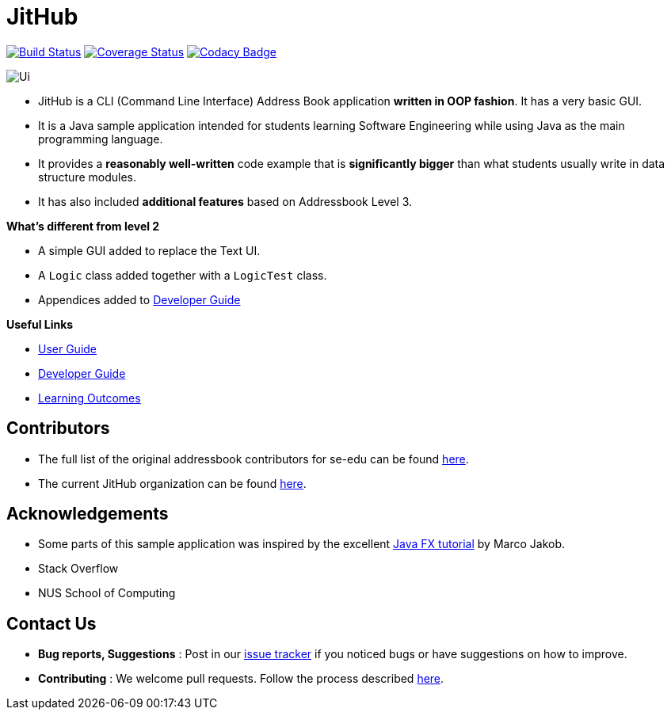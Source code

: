 = JitHub
ifdef::env-github,env-browser[:relfileprefix: docs/]
ifdef::env-github,env-browser[:imagesDir: docs/images]

https://travis-ci.org/CS2113-AY1819S1-W12-1/main[image:https://travis-ci.org/se-edu/addressbook-level3.svg?branch=master[Build Status]]
https://coveralls.io/github/CS2113-AY1819S1-W12-1/main?branch=master[image:https://coveralls.io/repos/github/CS2113-AY1819S1-W12-1/main/badge.svg?branch=master[Coverage Status]]
https://www.codacy.com/app/se-edu/addressbook-level3?utm_source=github.com&utm_medium=referral&utm_content=se-edu/addressbook-level3&utm_campaign=Badge_Grade[image:https://api.codacy.com/project/badge/Grade/d4a0954383444a8db8cb26e5f5b7302c[Codacy Badge]]

image::Ui.png[]

* JitHub is a CLI (Command Line Interface) Address Book application *written in OOP fashion*. It has a very basic GUI.
* It is a Java sample application intended for students learning Software Engineering while using Java as
the main programming language.
* It provides a *reasonably well-written* code example that is *significantly bigger* than what students
usually write in data structure modules.
* It has also included *additional features* based on Addressbook Level 3.

*What's different from level 2*

* A simple GUI added to replace the Text UI.
* A `Logic` class added together with a `LogicTest` class.
* Appendices added to <<DeveloperGuide#, Developer Guide>>

*Useful Links*

* <<UserGuide#, User Guide>>
* <<DeveloperGuide#, Developer Guide>>
* <<LearningOutcomes#, Learning Outcomes>>

== Contributors

* The full list of the original addressbook contributors for se-edu can be found https://se-edu.github.io/Team.html[here].
* The current JitHub organization can be found https://github.com/CS2113-AY1819S1-W12-1[here].

== Acknowledgements

* Some parts of this sample application was inspired by the excellent http://code.makery.ch/library/javafx-8-tutorial/[Java FX tutorial] by Marco Jakob.
* Stack Overflow
* NUS School of Computing

== Contact Us

* *Bug reports, Suggestions* : Post in our https://github.com/CS2113-AY1819S1-W12-1/main/issues[issue tracker]
if you noticed bugs or have suggestions on how to improve.
* *Contributing* : We welcome pull requests. Follow the process described https://github.com/oss-generic/process[here].
